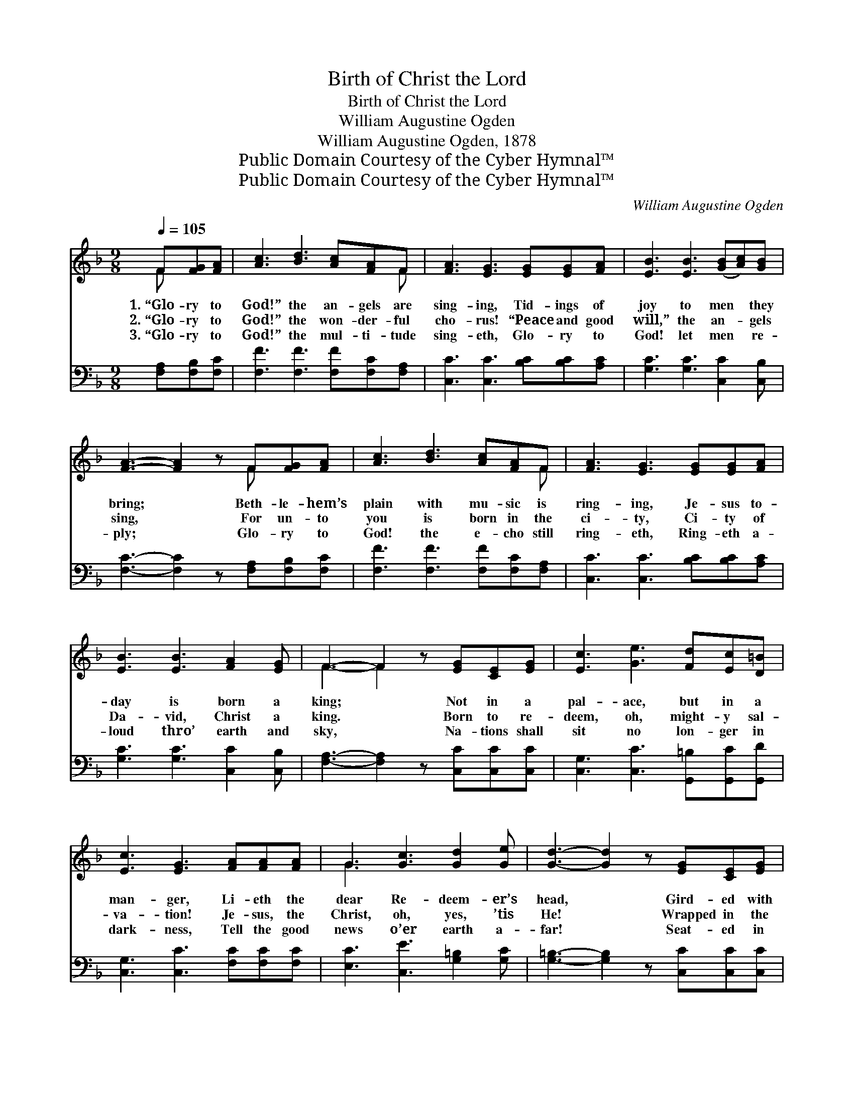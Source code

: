 X:1
T:Birth of Christ the Lord
T:Birth of Christ the Lord
T:William Augustine Ogden
T:William Augustine Ogden, 1878
T:Public Domain Courtesy of the Cyber Hymnal™
T:Public Domain Courtesy of the Cyber Hymnal™
C:William Augustine Ogden
Z:Public Domain
Z:Courtesy of the Cyber Hymnal™
%%score ( 1 2 ) ( 3 4 )
L:1/8
Q:1/4=105
M:9/8
K:F
V:1 treble 
V:2 treble 
V:3 bass 
V:4 bass 
V:1
 F[FG][FA] | [Ac]3 [Bd]3 [Ac][FA]F | [FA]3 [EG]3 [EG][EG][FA] | [EB]3 [EB]3 ([GB][Ac])[GB] | %4
w: 1.~“Glo- ry to|God!” the an- gels are|sing- ing, Tid- ings of|joy to men * they|
w: 2.~“Glo- ry to|God!” the won- der- ful|cho- rus! “Peace and good|will,” the an- * gels|
w: 3.~“Glo- ry to|God!” the mul- ti- tude|sing- eth, Glo- ry to|God! let men * re-|
 [FA]3- [FA]2 z F[FG][FA] | [Ac]3 [Bd]3 [Ac][FA]F | [FA]3 [EG]3 [EG][EG][FA] | %7
w: bring; * Beth- le- hem’s|plain with mu- sic is|ring- ing, Je- sus to-|
w: sing, * For un- to|you is born in the|ci- ty, Ci- ty of|
w: ply; * Glo- ry to|God! the e- cho still|ring- eth, Ring- eth a-|
 [EB]3 [EB]3 [FA]2 [EG] | F3- F2 z [EG][CE][EG] | [Ec]3 [Ge]3 [Fd][Ec][D=B] | %10
w: day is born a|king; * Not in a|pal- ace, but in a|
w: Da- vid, Christ a|king. * Born to re-|deem, oh, might- y sal-|
w: loud thro’ earth and|sky, * Na- tions shall|sit no lon- ger in|
 [Ec]3 [EG]3 [FA][FA][FA] | G3 [Gc]3 [Gd]2 [Ge] | [Gd]3- [Gd]2 z [EG][CE][EG] | %13
w: man- ger, Li- eth the|dear Re- deem- er’s|head, * Gird- ed with|
w: va- tion! Je- sus, the|Christ, oh, yes, ’tis|He! * Wrapped in the|
w: dark- ness, Tell the good|news o’er earth a-|far! * Seat- ed in|
 [Ec]3 [Ge]3 [Fd][Ec][D=B] | [Ec]3 [EG]3 [FA][FA][FA] | G3 ([Ec]2 [Ec]) [F=B]2 [Fd] | %16
w: glo- ry sag- es be-|hold Him, Low where the|beasts of~the * stall are|
w: swad- dling gar- ments be-|hold Him, This un- to|you a * sign shall|
w: glo- ry n- ow be-|hold Him, Je- sus the|bright and * morn- ing|
 [Ec]3- [Ec]2 z ||"^Refrain" cde | f3- [Af]2 [Bd] [Ac][Bd][Ac] | [FA]3 F3 FGA | %20
w: fed. *||||
w: be. *|“Glo- ry to|God!” the an- gels are sing-|* ing, Peace and good|
w: star. *||||
 G3- [EG]2 [Bd] [Ac]2 [GB] | [FA]3- [FA]2 z cde | f3- [Af]2 [Bd] [Ac][Bd][Ac] | %23
w: |||
w: will to men they bring.|* * Beth- le- hem’s|plain with mu- sic is ring-|
w: |||
 [FA]3 F3 F[FG][FA] | ([EG]2 [Bd] [Ac]2) [GB] [FA]2 [CG] | [CF]3- [CF]2 z |] %26
w: |||
w: * ing, Je- sus to-|day * * is born a|king. *|
w: |||
V:2
 F x2 | x8 F | x9 | x9 | x6 F x2 | x8 F | x9 | x9 | F3- F2 x4 | x9 | x9 | G3 x6 | x9 | x9 | x9 | %15
 G3 x6 | x6 || x3 | AAA x6 | x3 F3 x3 | EEE x6 | x9 | AAA x6 | x3 F3 F x2 | x9 | x6 |] %26
V:3
 [F,A,][F,B,][F,C] | [F,F]3 [F,F]3 [F,F][F,C][F,A,] | [C,C]3 [C,C]3 [B,C][B,C][A,C] | %3
w: ~ ~ ~|~ ~ ~ ~ ~|~ ~ ~ ~ ~|
 [G,C]3 [G,C]3 [C,C]2 [C,B,] | [F,C]3- [F,C]2 z [F,A,][F,B,][F,C] | %5
w: ~ ~ ~ ~|~ * ~ ~ ~|
 [F,F]3 [F,F]3 [F,F][F,C][F,A,] | [C,C]3 [C,C]3 [B,C][B,C][A,C] | [G,C]3 [G,C]3 [C,C]2 [C,B,] | %8
w: ~ ~ ~ ~ ~|~ ~ ~ ~ ~|~ ~ ~ ~|
 [F,A,]3- [F,A,]2 z [C,C][C,C][C,C] | [C,G,]3 [C,C]3 [G,,=B,][G,,C][G,,D] | %10
w: ~ * ~ ~ ~|~ ~ ~ ~ ~|
 [C,G,]3 [C,C]3 [F,C][F,C][F,C] | [E,C]3 [C,E]3 [G,=B,]2 [G,C] | %12
w: ~ ~ ~ ~ ~|~ ~ ~ ~|
 [G,=B,]3- [G,B,]2 z [C,C][C,C][C,C] | [C,G,]3 [C,C]3 [G,,=B,][G,,C][G,,D] | %14
w: ~ * ~ ~ ~|~ ~ ~ ~ ~|
 [C,G,]3 [C,C]3 [F,C][F,C][F,C] | [E,C]3 ([A,C]2 [A,C]) [G,D]2 [G,=B,] | [C,C]3- [C,C]2 z || z3 | %18
w: ~ ~ ~ ~ ~|~ ~ * ~ ~|~ *||
 [F,C][F,C][F,C] [F,C]2 [F,F] [F,F][F,F][F,F] | [F,C]3 [F,A,]3 z3 | %20
w: Glo- ry to God ~ ~ ~ ~|~ ~|
 [C,C][C,C][C,C] [C,C]2 [C,C] [C,C]2 [C,C] | [F,C]3- [F,C]2 z4 | %22
w: Peace and good will, ~ ~ ~|~ *|
 [F,C][F,C][F,C] [F,C]2 [F,F] [F,F][F,F][F,F] | [F,C]3 [F,A,]3 A,B,C | %24
w: Beth- le- hem’s plain ~ ~ ~ ~|~ ~ ~ ~ ~|
 C3- [C,C]2 [C,C] [C,C]2 [C,B,] | [F,,F,A,]3- [F,,F,A,]2 z |] %26
w: Je- * sus to- day,||
V:4
 x3 | x9 | x9 | x9 | x9 | x9 | x9 | x9 | x9 | x9 | x9 | x9 | x9 | x9 | x9 | x9 | x6 || x3 | x9 | %19
 x9 | x9 | x9 | x9 | x9 | C,C,C, x6 | x6 |] %26

